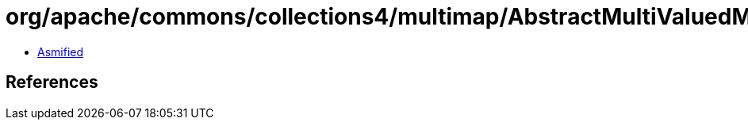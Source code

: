 = org/apache/commons/collections4/multimap/AbstractMultiValuedMap$EntryValues$1.class

 - link:AbstractMultiValuedMap$EntryValues$1-asmified.java[Asmified]

== References

